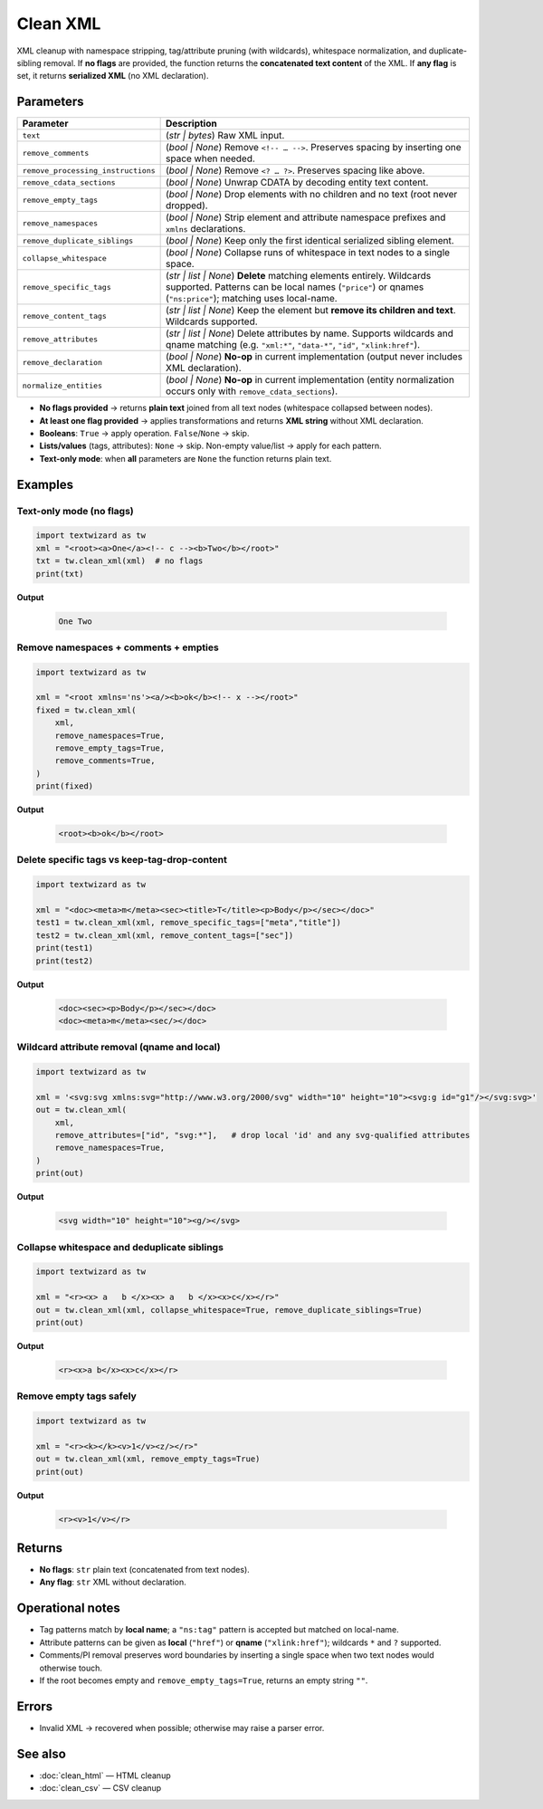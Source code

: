 =========
Clean XML
=========

XML cleanup with namespace stripping, tag/attribute pruning (with wildcards), whitespace normalization, and duplicate-sibling removal.  
If **no flags** are provided, the function returns the **concatenated text content** of the XML.  
If **any flag** is set, it returns **serialized XML** (no XML declaration).


Parameters 
====================

.. list-table::
   :header-rows: 1
   :widths: 28 72

   * - **Parameter**
     - **Description**
   * - ``text``
     - (*str | bytes*) Raw XML input.
   * - ``remove_comments``
     - (*bool | None*) Remove ``<!-- … -->``. Preserves spacing by inserting one space when needed.
   * - ``remove_processing_instructions``
     - (*bool | None*) Remove ``<? … ?>``. Preserves spacing like above.
   * - ``remove_cdata_sections``
     - (*bool | None*) Unwrap CDATA by decoding entity text content.
   * - ``remove_empty_tags``
     - (*bool | None*) Drop elements with no children and no text (root never dropped).
   * - ``remove_namespaces``
     - (*bool | None*) Strip element and attribute namespace prefixes and ``xmlns`` declarations.
   * - ``remove_duplicate_siblings``
     - (*bool | None*) Keep only the first identical serialized sibling element.
   * - ``collapse_whitespace``
     - (*bool | None*) Collapse runs of whitespace in text nodes to a single space.
   * - ``remove_specific_tags``
     - (*str | list | None*) **Delete** matching elements entirely. Wildcards supported.  
       Patterns can be local names (``"price"``) or qnames (``"ns:price"``); matching uses local-name.
   * - ``remove_content_tags``
     - (*str | list | None*) Keep the element but **remove its children and text**. Wildcards supported.
   * - ``remove_attributes``
     - (*str | list | None*) Delete attributes by name. Supports wildcards and qname matching  
       (e.g. ``"xml:*"``, ``"data-*"``, ``"id"``, ``"xlink:href"``).
   * - ``remove_declaration``
     - (*bool | None*) **No-op** in current implementation (output never includes XML declaration).
   * - ``normalize_entities``
     - (*bool | None*) **No-op** in current implementation (entity normalization occurs only with ``remove_cdata_sections``).

- **No flags provided** → returns **plain text** joined from all text nodes (whitespace collapsed between nodes).
- **At least one flag provided** → applies transformations and returns **XML string** without XML declaration.
- **Booleans**: ``True`` → apply operation. ``False``/``None`` → skip.
- **Lists/values** (tags, attributes): ``None`` → skip. Non-empty value/list → apply for each pattern.
- **Text-only mode**: when **all** parameters are ``None`` the function returns plain text.


Examples
========

Text-only mode (no flags)
-------------------------

.. code-block:: python

   import textwizard as tw
   xml = "<root><a>One</a><!-- c --><b>Two</b></root>"
   txt = tw.clean_xml(xml)  # no flags
   print(txt)

**Output** 

   .. code-block:: text

      One Two

Remove namespaces + comments + empties
--------------------------------------

.. code-block:: python

   import textwizard as tw

   xml = "<root xmlns='ns'><a/><b>ok</b><!-- x --></root>"
   fixed = tw.clean_xml(
       xml,
       remove_namespaces=True,
       remove_empty_tags=True,
       remove_comments=True,
   )
   print(fixed)

**Output**  

   .. code-block:: xml

      <root><b>ok</b></root>

Delete specific tags vs keep-tag-drop-content
---------------------------------------------

.. code-block:: python

   import textwizard as tw

   xml = "<doc><meta>m</meta><sec><title>T</title><p>Body</p></sec></doc>"
   test1 = tw.clean_xml(xml, remove_specific_tags=["meta","title"])
   test2 = tw.clean_xml(xml, remove_content_tags=["sec"])
   print(test1)
   print(test2)

**Output** 

   .. code-block:: xml

    <doc><sec><p>Body</p></sec></doc>
    <doc><meta>m</meta><sec/></doc>

Wildcard attribute removal (qname and local)
--------------------------------------------

.. code-block:: python

   import textwizard as tw

   xml = '<svg:svg xmlns:svg="http://www.w3.org/2000/svg" width="10" height="10"><svg:g id="g1"/></svg:svg>'
   out = tw.clean_xml(
       xml,
       remove_attributes=["id", "svg:*"],   # drop local 'id' and any svg-qualified attributes
       remove_namespaces=True,
   )
   print(out)

**Output**  

   .. code-block:: xml

      <svg width="10" height="10"><g/></svg>

Collapse whitespace and deduplicate siblings
--------------------------------------------

.. code-block:: python

   import textwizard as tw

   xml = "<r><x> a   b </x><x> a   b </x><x>c</x></r>"
   out = tw.clean_xml(xml, collapse_whitespace=True, remove_duplicate_siblings=True)
   print(out)

**Output**  

   .. code-block:: xml

      <r><x>a b</x><x>c</x></r>

Remove empty tags safely
------------------------

.. code-block:: python

   import textwizard as tw

   xml = "<r><k></k><v>1</v><z/></r>"
   out = tw.clean_xml(xml, remove_empty_tags=True)
   print(out)

**Output**  

   .. code-block:: xml

      <r><v>1</v></r>

Returns
=======

- **No flags**: ``str`` plain text (concatenated from text nodes).  
- **Any flag**: ``str`` XML without declaration.

Operational notes
=================

- Tag patterns match by **local name**; a ``"ns:tag"`` pattern is accepted but matched on local-name.
- Attribute patterns can be given as **local** (``"href"``) or **qname** (``"xlink:href"``); wildcards ``*`` and ``?`` supported.
- Comments/PI removal preserves word boundaries by inserting a single space when two text nodes would otherwise touch.
- If the root becomes empty and ``remove_empty_tags=True``, returns an empty string ``""``.

Errors
======

- Invalid XML → recovered when possible; otherwise may raise a parser error.  

See also
========

- :doc:`clean_html` — HTML cleanup
- :doc:`clean_csv` — CSV cleanup
